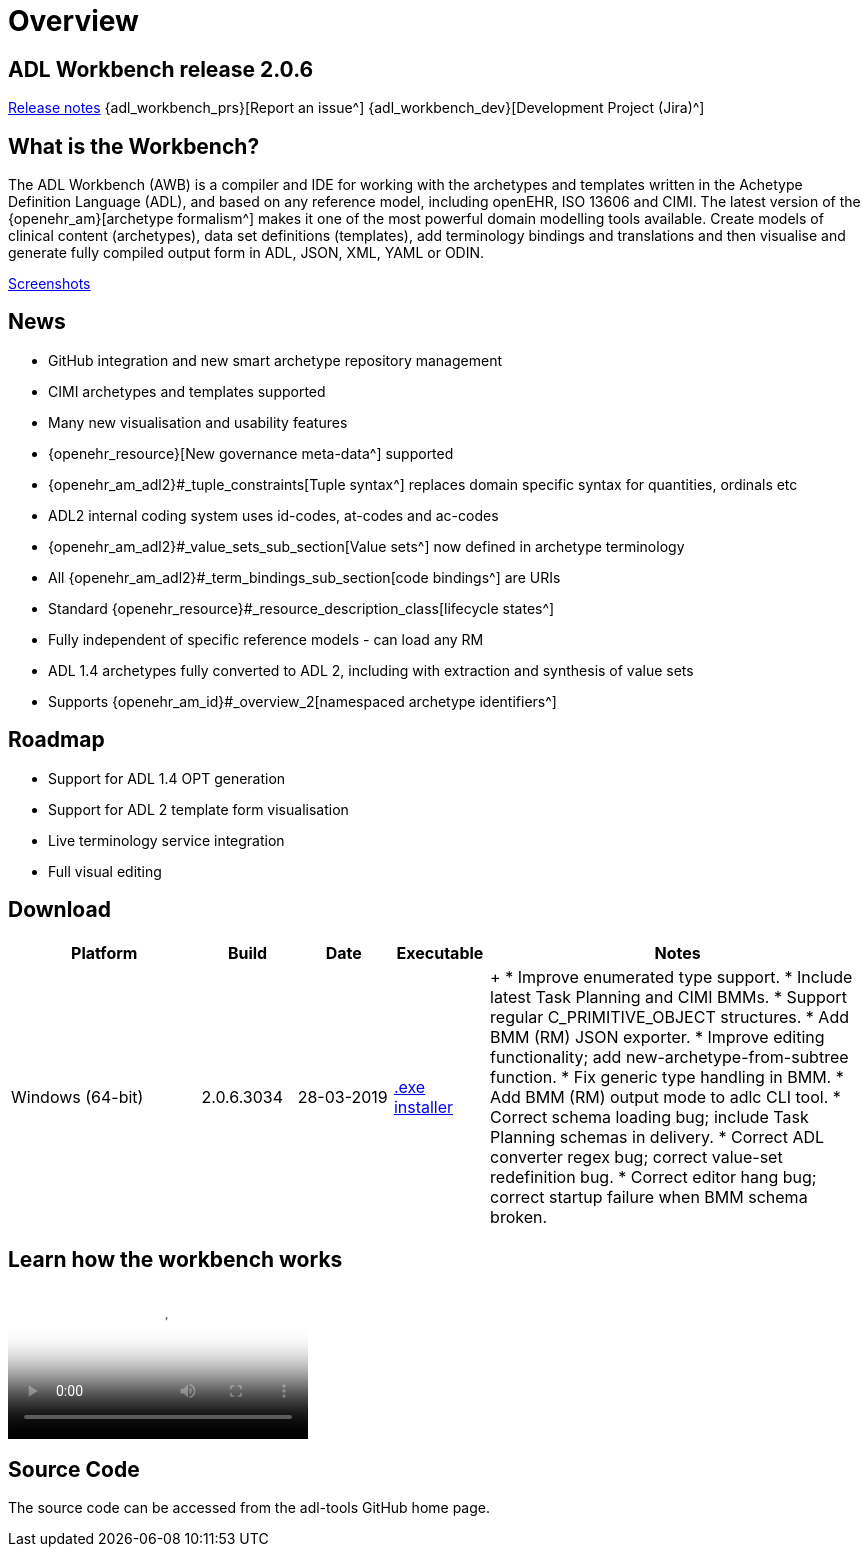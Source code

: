 = Overview

== ADL Workbench release 2.0.6

link:/downloads/ADLworkbench/release_notes[Release notes]
{adl_workbench_prs}[Report an issue^]
{adl_workbench_dev}[Development Project (Jira)^]

== What is the Workbench?

The ADL Workbench (AWB) is a compiler and IDE for working with the archetypes and templates written in the Achetype Definition Language (ADL), and based on any reference model, including openEHR, ISO 13606 and CIMI. The latest version of the {openehr_am}[archetype formalism^] makes it one of the most powerful domain modelling tools available. Create models of clinical content (archetypes), data set definitions (templates), add terminology bindings and translations and then visualise and generate fully compiled output form in ADL, JSON, XML, YAML or ODIN.

<<_browsing_and_compiling,Screenshots>>

== News

* GitHub integration and new smart archetype repository management
* CIMI archetypes and templates supported
* Many new visualisation and usability features
* {openehr_resource}[New governance meta-data^] supported
* {openehr_am_adl2}#_tuple_constraints[Tuple syntax^] replaces domain specific syntax for quantities, ordinals etc
* ADL2 internal coding system uses id-codes, at-codes and ac-codes
* {openehr_am_adl2}#_value_sets_sub_section[Value sets^] now defined in archetype terminology
* All {openehr_am_adl2}#_term_bindings_sub_section[code bindings^] are URIs
* Standard {openehr_resource}#_resource_description_class[lifecycle states^]
* Fully independent of specific reference models - can load any RM
* ADL 1.4 archetypes fully converted to ADL 2, including with extraction and synthesis of value sets
* Supports {openehr_am_id}#_overview_2[namespaced archetype identifiers^]

== Roadmap

* Support for ADL 1.4 OPT generation
* Support for ADL 2 template form visualisation
* Live terminology service integration
* Full visual editing

== Download

[cols="2,1,1,1,4", options="header"]
|===
|Platform           |Build        |Date       |Executable       |Notes

|Windows (64-bit)	|2.0.6.3034   |28-03-2019 | https://www.openehr.org/download_files/adl_workbench/adl_workbench_2.0.6.3034-windows_64bit.exe[.exe installer^]  
a| +
* Improve enumerated type support.
* Include latest Task Planning and CIMI BMMs.
* Support regular C_PRIMITIVE_OBJECT structures.
* Add BMM (RM) JSON exporter.
* Improve editing functionality; add new-archetype-from-subtree function.
* Fix generic type handling in BMM.
* Add BMM (RM) output mode to adlc CLI tool.
* Correct schema loading bug; include Task Planning schemas in delivery.
* Correct ADL converter regex bug; correct value-set redefinition bug.
* Correct editor hang bug; correct startup failure when BMM schema broken.

|===

== Learn how the workbench works

video::https://youtu.be/Jhnbamg7bAA?list=PLhWi0RtmG26U6PGezBrDD2QPeQL8tQYTZ[YouTube video^]

== Source Code

The source code can be accessed from the adl-tools GitHub home page.